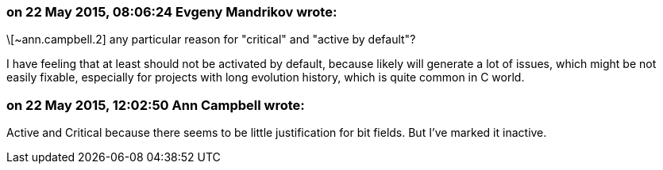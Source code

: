 === on 22 May 2015, 08:06:24 Evgeny Mandrikov wrote:
\[~ann.campbell.2] any particular reason for "critical" and "active by default"?


I have feeling that at least should not be activated by default, because likely will generate a lot of issues, which might be not easily fixable, especially for projects with long evolution history, which is quite common in C world.

=== on 22 May 2015, 12:02:50 Ann Campbell wrote:
Active and Critical because there seems to be little justification for bit fields. But I've marked it inactive.

